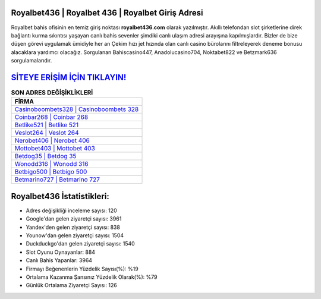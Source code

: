 ﻿Royalbet436 | Royalbet 436 | Royalbet Giriş Adresi
===================================

.. image:: images/royalbet-giris.jpg
   :width: 600
   
Royalbet bahis ofisinin en temiz giriş noktası **royalbet436.com** olarak yazılmıştır. Akıllı telefondan slot şirketlerine direk bağlantı kurma sıkıntısı yaşayan canlı bahis sevenler şimdiki canlı ulaşım adresi arayışına kapılmışlardır. Bizler de bize düşen görevi uygulamak ümidiyle her an Çekim hızı jet hızında olan canlı casino bürolarını filtreleyerek deneme bonusu alacaklara yardımcı olacağız. Sorgulanan Bahiscasino447, Anadolucasino704, Noktabet822 ve Betzmark636 sorgulamalarıdır.

`SİTEYE ERİŞİM İÇİN TIKLAYIN! <https://urlday.cc/git>`_
==============

.. list-table:: **SON ADRES DEĞİŞİKLİKLERİ**
   :widths: 100
   :header-rows: 1

   * - FİRMA
   * - `Casinoboombets328 | Casinoboombets 328 <casinoboombets328-casinoboombets-328-casinoboombets-giris-adresi.html>`_
   * - `Coinbar268 | Coinbar 268 <coinbar268-coinbar-268-coinbar-giris-adresi.html>`_
   * - `Betlike521 | Betlike 521 <betlike521-betlike-521-betlike-giris-adresi.html>`_	 
   * - `Veslot264 | Veslot 264 <veslot264-veslot-264-veslot-giris-adresi.html>`_	 
   * - `Nerobet406 | Nerobet 406 <nerobet406-nerobet-406-nerobet-giris-adresi.html>`_ 
   * - `Mottobet403 | Mottobet 403 <mottobet403-mottobet-403-mottobet-giris-adresi.html>`_
   * - `Betdog35 | Betdog 35 <betdog35-betdog-35-betdog-giris-adresi.html>`_	 
   * - `Wonodd316 | Wonodd 316 <wonodd316-wonodd-316-wonodd-giris-adresi.html>`_
   * - `Betbigo500 | Betbigo 500 <betbigo500-betbigo-500-betbigo-giris-adresi.html>`_
   * - `Betmarino727 | Betmarino 727 <betmarino727-betmarino-727-betmarino-giris-adresi.html>`_
	 
Royalbet436 İstatistikleri:
===================================	 
* Adres değişikliği inceleme sayısı: 120
* Google'dan gelen ziyaretçi sayısı: 3961
* Yandex'den gelen ziyaretçi sayısı: 838
* Younow'dan gelen ziyaretçi sayısı: 1504
* Duckduckgo'dan gelen ziyaretçi sayısı: 1540
* Slot Oyunu Oynayanlar: 884
* Canlı Bahis Yapanlar: 3964
* Firmayı Beğenenlerin Yüzdelik Sayısı(%): %19
* Ortalama Kazanma Şansınız Yüzdelik Olarak(%): %79
* Günlük Ortalama Ziyaretçi Sayısı: 126
